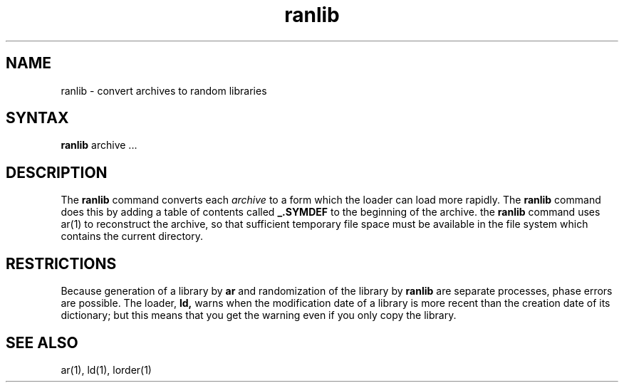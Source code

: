 .TH ranlib 1
.SH NAME
ranlib \- convert archives to random libraries
.SH SYNTAX
.B ranlib
archive ...
.SH DESCRIPTION
The
.B ranlib
command
converts each
.I archive
to a form which the loader can load more rapidly.
The
.B ranlib
command
does this by adding a table of contents called 
.B _.SYMDEF
to the beginning of the archive.
the
.B ranlib
command uses ar(1)
to reconstruct the archive, so that sufficient temporary file space must
be available in the file system which contains the current directory.
.SH RESTRICTIONS
Because generation of a library by
.B ar
and randomization of the library by
.B ranlib
are separate processes, phase errors are possible.  The loader,
.B ld,
warns when the modification date of a library is more recent than the
creation date of its dictionary;  but this means that you get the
warning even if you only copy the library.
.SH "SEE ALSO"
ar(1), ld(1), lorder(1)
